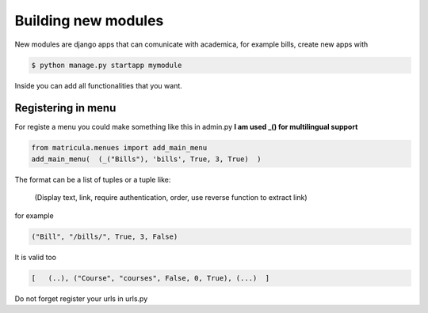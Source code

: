 Building new modules
#########################

New modules are django apps that can comunicate with academica, for example bills,
create new apps with

.. code:: python

	$ python manage.py startapp mymodule

Inside you can add all functionalities that you want.


Registering in menu
=======================

For registe a menu you could make something like this in admin.py
**I am used _() for multilingual support** 

.. code:: python

	from matricula.menues import add_main_menu	
	add_main_menu(  (_("Bills"), 'bills', True, 3, True)  )

The format can be a list of tuples or a tuple like:

    (Display text, link, require authentication, order, use reverse function to extract link)

for example

.. code:: python

    ("Bill", "/bills/", True, 3, False)

It is valid too

.. code:: python

    [   (..), ("Course", "courses", False, 0, True), (...)  ]

Do not forget register your urls in urls.py 
